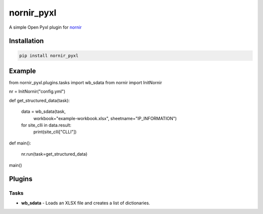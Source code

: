 
nornir_pyxl
=============

A simple Open Pyxl plugin for `nornir <github.com/nornir-automation/nornir/>`_

Installation
------------

.. code::

    pip install nornir_pyxl

Example
-------

from nornir_pyxl.plugins.tasks import wb_sdata
from nornir import InitNornir

nr = InitNornir("config.yml")


def get_structured_data(task):

    data = wb_sdata(task, 
                    workbook="example-workbook.xlsx",
                    sheetname="IP_INFORMATION")

    for site_clli in data.result:
        print(site_clli["CLLI"])


def main():

    nr.run(task=get_structured_data)


main()

Plugins
-------

Tasks
_____

* **wb_sdata** - Loads an XLSX file and creates a list of dictionaries.
